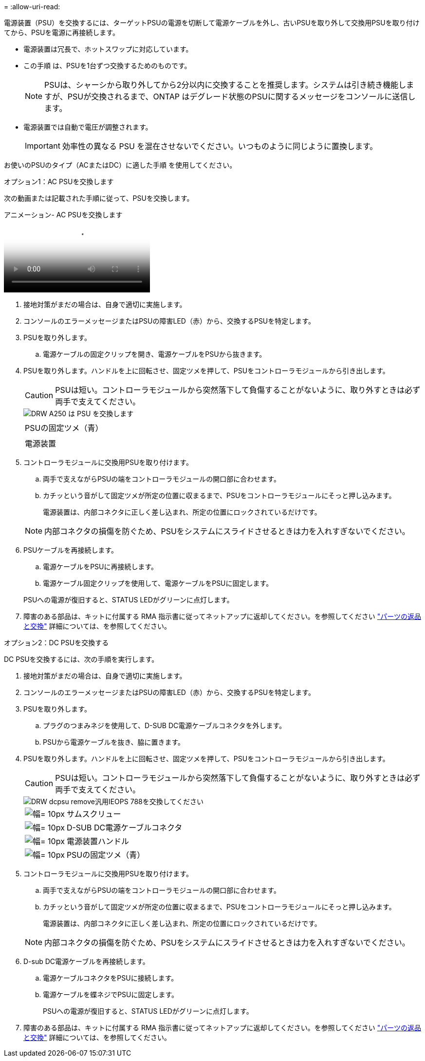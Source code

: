 = 
:allow-uri-read: 


電源装置（PSU）を交換するには、ターゲットPSUの電源を切断して電源ケーブルを外し、古いPSUを取り外して交換用PSUを取り付けてから、PSUを電源に再接続します。

* 電源装置は冗長で、ホットスワップに対応しています。
* この手順 は、PSUを1台ずつ交換するためのものです。
+

NOTE: PSUは、シャーシから取り外してから2分以内に交換することを推奨します。システムは引き続き機能しますが、PSUが交換されるまで、ONTAP はデグレード状態のPSUに関するメッセージをコンソールに送信します。

* 電源装置では自動で電圧が調整されます。
+

IMPORTANT: 効率性の異なる PSU を混在させないでください。いつものように同じように置換します。



お使いのPSUのタイプ（ACまたはDC）に適した手順 を使用してください。

[role="tabbed-block"]
====
.オプション1：AC PSUを交換します
--
次の動画または記載された手順に従って、PSUを交換します。

.アニメーション- AC PSUを交換します
video::86487f5e-20ff-43e6-99ae-ac5b015c1aa5[panopto]
. 接地対策がまだの場合は、自身で適切に実施します。
. コンソールのエラーメッセージまたはPSUの障害LED（赤）から、交換するPSUを特定します。
. PSUを取り外します。
+
.. 電源ケーブルの固定クリップを開き、電源ケーブルをPSUから抜きます。


. PSUを取り外します。ハンドルを上に回転させ、固定ツメを押して、PSUをコントローラモジュールから引き出します。
+

CAUTION: PSUは短い。コントローラモジュールから突然落下して負傷することがないように、取り外すときは必ず両手で支えてください。

+
image::../media/drw_a250_replace_psu.png[DRW A250 は PSU を交換します]

+
|===


 a| 
image:../media/legend_icon_01.png[""]
| PSUの固定ツメ（青） 


 a| 
image:../media/legend_icon_02.png[""]
 a| 
電源装置

|===
. コントローラモジュールに交換用PSUを取り付けます。
+
.. 両手で支えながらPSUの端をコントローラモジュールの開口部に合わせます。
.. カチッという音がして固定ツメが所定の位置に収まるまで、PSUをコントローラモジュールにそっと押し込みます。
+
電源装置は、内部コネクタに正しく差し込まれ、所定の位置にロックされているだけです。

+

NOTE: 内部コネクタの損傷を防ぐため、PSUをシステムにスライドさせるときは力を入れすぎないでください。



. PSUケーブルを再接続します。
+
.. 電源ケーブルをPSUに再接続します。
.. 電源ケーブル固定クリップを使用して、電源ケーブルをPSUに固定します。


+
PSUへの電源が復旧すると、STATUS LEDがグリーンに点灯します。

. 障害のある部品は、キットに付属する RMA 指示書に従ってネットアップに返却してください。を参照してください https://mysupport.netapp.com/site/info/rma["パーツの返品と交換"^] 詳細については、を参照してください。


--
.オプション2：DC PSUを交換する
--
DC PSUを交換するには、次の手順を実行します。

. 接地対策がまだの場合は、自身で適切に実施します。
. コンソールのエラーメッセージまたはPSUの障害LED（赤）から、交換するPSUを特定します。
. PSUを取り外します。
+
.. プラグのつまみネジを使用して、D-SUB DC電源ケーブルコネクタを外します。
.. PSUから電源ケーブルを抜き、脇に置きます。


. PSUを取り外します。ハンドルを上に回転させ、固定ツメを押して、PSUをコントローラモジュールから引き出します。
+

CAUTION: PSUは短い。コントローラモジュールから突然落下して負傷することがないように、取り外すときは必ず両手で支えてください。

+
image::../media/drw_dcpsu_remove-replace-generic_IEOPS-788.svg[DRW dcpsu remove汎用IEOPS 788を交換してください]

+
[cols="1,3"]
|===


 a| 
image:../media/legend_icon_01.svg["幅= 10px"]
 a| 
サムスクリュー



 a| 
image:../media/legend_icon_02.svg["幅= 10px"]
 a| 
D-SUB DC電源ケーブルコネクタ



 a| 
image:../media/legend_icon_03.svg["幅= 10px"]
 a| 
電源装置ハンドル



 a| 
image:../media/legend_icon_04.svg["幅= 10px"]
 a| 
PSUの固定ツメ（青）

|===
. コントローラモジュールに交換用PSUを取り付けます。
+
.. 両手で支えながらPSUの端をコントローラモジュールの開口部に合わせます。
.. カチッという音がして固定ツメが所定の位置に収まるまで、PSUをコントローラモジュールにそっと押し込みます。
+
電源装置は、内部コネクタに正しく差し込まれ、所定の位置にロックされているだけです。

+

NOTE: 内部コネクタの損傷を防ぐため、PSUをシステムにスライドさせるときは力を入れすぎないでください。



. D-sub DC電源ケーブルを再接続します。
+
.. 電源ケーブルコネクタをPSUに接続します。
.. 電源ケーブルを蝶ネジでPSUに固定します。
+
PSUへの電源が復旧すると、STATUS LEDがグリーンに点灯します。



. 障害のある部品は、キットに付属する RMA 指示書に従ってネットアップに返却してください。を参照してください https://mysupport.netapp.com/site/info/rma["パーツの返品と交換"^] 詳細については、を参照してください。


--
====